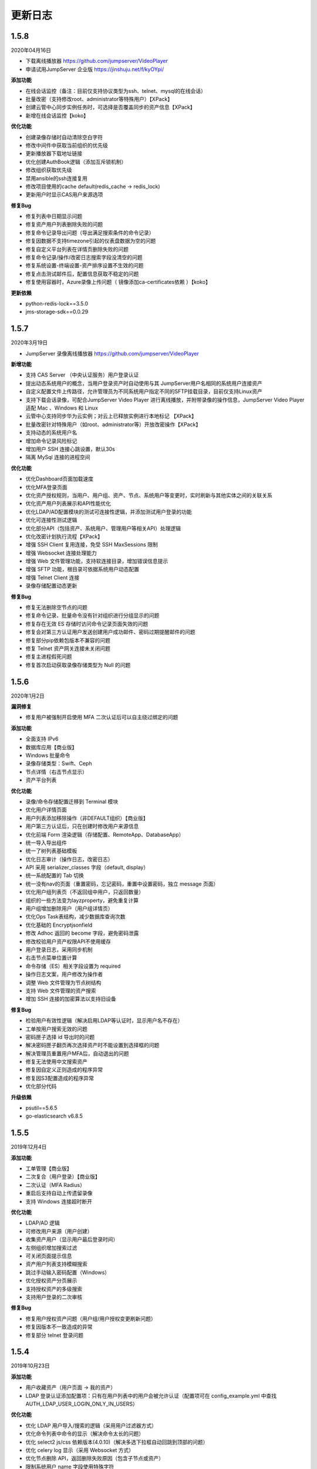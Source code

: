 更新日志
===========

1.5.8
------------------------
2020年04月16日

- 下载离线播放器 https://github.com/jumpserver/VideoPlayer
- 申请试用JumpServer 企业版 https://jinshuju.net/f/kyOYpi/

**添加功能**

* 在线会话监控（备注：目前仅支持协议类型为ssh、telnet、mysql的在线会话）
* 批量改密（支持修改root、administrator等特殊用户）【XPack】
* 创建云管中心同步实例任务时，可选择是否覆盖同步的资产信息【XPack】
* 新增在线会话监控【koko】

**优化功能**

* 创建录像存储时自动清除空白字符
* 修改中间件中获取当前组织的优先级
* 更新播放器下载地址链接
* 优化创建AuthBook逻辑（添加互斥锁机制）
* 修改组织获取优先级
* 禁用ansible的ssh连接复用
* 修改项目使用的cache default(redis_cache -> redis_lock)
* 更新用户时显示CAS用户来源选项

**修复Bug**

* 修复列表中日期显示问题
* 修复资产用户列表删除失败的问题
* 修复命令记录导出问题（导出满足搜索条件的命令记录）
* 修复因数据不支持timezone引起的仪表盘数据为空的问题
* 修复自定义平台列表在详情页删除失败的问题
* 修复命令记录/操作/改密日志搜索字段没清空的问题
* 修复系统设置-终端设置-资产排序设置不生效的问题
* 修复点击测试邮件后，配置信息获取不稳定的问题
* 修复使用容器时，Azure录像上传问题（ 镜像添加ca-certificates依赖 ）【koko】

**更新依赖**

* python-redis-lock==3.5.0
* jms-storage-sdk==0.0.29

1.5.7
------------------------
2020年3月19日

- JumpServer 录像离线播放器 https://github.com/jumpserver/VideoPlayer

**新增功能**

* 支持 CAS Server （中央认证服务）用户登录认证
* 提出动态系统用户的概念，当用户登录资产时自动使用与其 JumpServer用户名相同的系统用户连接资产
* 自定义配置文件上传路径，允许管理员为不同系统用户指定不同的SFTP挂载目录，目前仅支持Linux资产
* 支持下载会话录像，可配合JumpServer Video Player 进行离线播放，并附带录像的操作信息，JumpServer Video Player 适配 Mac 、Windows 和 Linux
* 云管中心支持同步华为云实例；对云上已释放实例进行本地标记 【XPack】
* 批量改密针对特殊用户（如root、administrator等）开放改密操作【XPack】
* 支持动态的系统用户名
* 增加命令记录风险标记
* 增加用户 SSH 连接心跳设置，默认30s
* 隔离 MySql 连接的进程空间

**优化功能**

* 优化Dashboard页面加载速度
* 优化MFA登录页面
* 优化资产授权规则，当用户、用户组、资产、节点、系统用户等变更时，实时刷新与其他实体之间的关联关系
* 优化资产用户列表展示和API性能优化
* 优化LDAP/AD配置模块的测试可连接性逻辑，并添加测试用户登录的功能
* 优化可连接性测试逻辑
* 优化部分API（包括资产、系统用户、管理用户等相关API）处理逻辑
* 优化改密计划执行流程【XPack】
* 增强 SSH Client 复用连接，免受 SSH MaxSessions 限制
* 增强 Websocket 连接处理能力
* 增强 Web 文件管理功能，支持软连接目录，增加错误信息提示
* 增强 SFTP 功能，根目录可依据系统用户动态配置
* 增强 Telnet Client 连接
* 录像存储配置动态更新

**修复Bug**

* 修复无法删除空节点的问题
* 修复命令记录、批量命令没有针对组织进行分组显示的问题
* 修复存在无效 ES 存储时访问命令记录页面失效的问题
* 修复会对第三方认证用户发送创建用户成功邮件、密码过期提醒邮件的问题
* 修复部分pip依赖包版本不兼容的问题
* 修复 Telnet 资产网关连接未关闭问题
* 修复主进程假死问题
* 修复首次启动获取录像存储类型为 Null 的问题

1.5.6
------------------------
2020年1月2日

**漏洞修复**

* 修复用户被强制开启使用 MFA 二次认证后可以自主绕过绑定的问题

**添加功能**

* 全面支持 IPv6
* 数据库应用【商业版】
* Windows 批量命令
* 录像存储类型：Swift、Ceph
* 节点详情（右击节点显示）
* 资产平台列表

**优化功能**

* 录像/命令存储配置迁移到 Terminal 模块
* 优化用户详情页面
* 用户列表添加移除操作（非DEFAULT组织）【商业版】
* 用户第三方认证后，只在创建时修改用户来源信息
* 优化前端 Form 渲染逻辑（存储配置、RemoteApp、DatabaseApp）
* 统一导入导出组件
* 统一了树列表基础模板
* 优化日志审计（操作日志，改密日志）
* API 采用 serializer_classes 字段（default, display）
* 统一系统配置的 Tab 切换
* 统一没有nav的页面（重置密码，忘记密码，重置中设置密码，独立 message 页面）
* 优化用户组列表页（不返回组中用户，只返回数量）
* 组织的一些方法变为layzproperty，避免重复计算
* 用户组增加删除用户（用户组详情页）
* 优化Ops Task表结构，减少数据库查询次数
* 优化基础的 Encryptjsonfield
* 修改 Adhoc 返回的 become 字段，避免密码泄露
* 修改校验用户资产权限API不使用缓存
* 用户登录日志，采用同步机制
* 右击节点菜单位置计算
* 命令存储（ES）相关字段设置为 required
* 操作日志文案，用户修改为操作者
* 调整 Web 文件管理为节点树结构
* 支持 Web 文件管理的资产搜索
* 增加 SSH 连接的加密算法以支持旧设备

**修复Bug**

* 检验用户有效性逻辑（解决启用LDAP等认证时，显示用户名不存在）
* 工单按用户搜索无效的问题
* 密码匣子选择 id 导出时的问题
* 解决密码匣子翻页再次选择资产时不能设置到选择框的问题
* 解决管理员重置用户MFA后，自动退出的问题
* 修复无法使用中文搜索资产
* 修复因自定义正则造成的程序异常
* 修复因S3配置造成的程序异常
* 优化部分代码

**升级依赖**

* psutil==5.6.5
* go-elasticsearch v6.8.5

1.5.5
------------------------
2019年12月4日

**添加功能**

* 工单管理【商业版】
* 二次复合（用户登录）【商业版】
* 二次认证（MFA Radius）
* 重启后支持自动上传遗留录像
* 支持 Windows 连接超时断开

**优化功能**

* LDAP/AD 逻辑
* 可修改用户来源（用户创建）
* 收集资产用户（显示用户最后登录时间）
* 左侧组织增加搜索过滤
* 可关闭页面提示信息
* 资产用户列表支持模糊搜索
* 跳过手动输入密码配置（Windows）
* 优化授权资产分页展示
* 支持授权资产的多级搜索
* 支持用户登录的二次审核

**修复Bug**

* 修复用户授权资产问题（用户组/用户授权变更刷新问题）
* 修复因版本不一致造成的异常
* 修复部分 telnet 登录问题

1.5.4
------------------------
2019年10月23日

**添加功能**

* 用户收藏资产（用户页面 -> 我的资产）
* LDAP 登录认证添加配置项：只有在用户列表中的用户会被允许认证（配置项可在 config_example.yml 中查找 AUTH_LDAP_USER_LOGIN_ONLY_IN_USERS）

**优化功能**

* 优化 LDAP 用户导入/搜索的逻辑（采用用户过滤器方式）
* 优化命令列表中命令的显示（解决命令太长的问题）
* 优化 select2 js/css 依赖版本(4.0.10)（解决多选下拉框自动回跳到顶部的问题）
* 优化 celery log 显示（采用 Websocket 方式）
* 优化节点删除 API，返回删除失败原因（包含子节点或资产）
* 限制系统用户 name 字段使用特殊字符
* 添加脚本：get_no_parent_nodes.py
* 更新创建/更新用户组的取消按钮->重置按钮（避免引起歧义）
* 优化所有 API 的 get_queryset 方式
* 修改获取系统用户 API 为只返回节点数量（之前是返回节点列表）
* 修改 session 支持 protocol 搜索
* 修改 form serializer 对应的多对多字段
* 修改命令批量执行左侧选择系统用户
* 修改查看资产用户 Auth info 可配置关闭 MFA 校验
* 优化创建用户邮件内容
* 优化用户组详情页面选择用户下拉列表使用异步加载
* 优化命令过滤详情绑定到系统用户点击下拉框自动关闭的问题
* 优化提交 api 报错时滚动到错误提示行
* 优化 table 页面某些列宽度
* 修改 jms 启动脚本，stop 时增加超时检测
* 修改导出登录日志的日期选择从开始日期的00:00:00，到结束日期的23:59:59
* 修改返回资产树包含组织信息
* 限制组织名称中使用的特殊字符【X-pack 企业版】

**修复Bug**

* 修复调用系统用户资产 API 时 Connectivity is not JSON serializable 的 Bug
* 修复命令记录从 es 中获取失败（原因：时间日期格式不匹配）
* 修改终端命令类型 MAPPING（elasticsearch -> es）
* 修复资产授权列表搜索 invalid:false 时出现 500 错误
* 修复导出资产 csv 文件为空的问题
* 修复导致 favorite 和 empty 同时出现的问题
* 修复读取日志时可能解码失败的问题
* 修复组织管理员在资产详情页面不显示（删除/更新）按钮的问题【X-pack 企业版】
* 修复组织管理员查看用户权限失败问题【X-pack 企业版】

**升级依赖**

* select2 升级版本 4.0.10（解决多选下拉框选择跳到顶部的问题）

1.5.3
------------------------
2019年9月24日

**组件说明**

* 自 v1.5.3 版本起（包含 v1.5.3） ，Koko 将担任 Coco 在 JumpServer 项目中的重要角色，之后的版本将不会再对 Coco 进行升级维护。

**添加功能**

* 添加页面创建 API Key 的功能（右上角点击账号下拉列表 -> API Key）
* 在线会话列表中允许终断 RDP Session
* 添加用户树缓存

**优化功能**

* 优化资产树加载逻辑
* 优化资产授权树、授权规则加载、过滤逻辑
* 优化前端 asset modal table
* 统一 URL 地址
* 修改 Swagger
* 允许批量删除用户，修改前端提示信息逻辑
* 推送系统用户时，在资产上创建同名的用户组
* 资产协议修改：telnet (beta) => telnet
* WebTerminal 跳转时添加时间戳

**修复Bug**

* 修复授权规则列表同一条数据重复显示的问题
* 修复授权规则列表翻页后重复展示前几页中数据的问题
* 修复授权详情中授权资产或节点添加资产失败的问题
* 修复系统设置的配置偶尔不生效的问题
* 修复命令执行左侧树点击问题
* 修复用户认证序列类获取 request 的问题
* 修复批量创建系统用户等资源时，initial_data 获取数据失败的问题
* 修复创建授权规则授权节点时，系统用户不自动推送的问题
* 修复浏览器关闭后 Session 不失效的问题
* 解决授权了一个节点，当移动节点后，被移动的节点下的资产会放到未分组节点下的问题
* 修复刷新资产硬件信息时无法检测 NVMe 的硬盘的问题
* 解决命令执行宽度问题

**升级依赖**

* 升级 jQuery v3.1.1

1.5.2
------------------------
2019年7月16日

**添加功能**

* 系统设置-安全设置中添加配置项：终端注册

**优化功能**

* 获取系统用户授权资产时，只返回资产协议支持的系统用户。
* 表单使用API进行提交
* 优化授权规则资产列表页面
* 在线/历史会话页面去掉协议搜索选项

**修复Bug**

* 解决命令过滤器详情添加系统用户失败的问题
* 解决命令过滤器详情页删除功能不可用的问题
* 解决可以创建同名命令过滤器的问题（修复资产授权详情页删除弹出框的权限名显示不对)
* 解决在资产授权详情页删除授权规则时弹出框中名称显示不正确的问题
* 解决网域详情页删除功能不可用的问题
* 解决资产列表数量显示不正确的问题
* 解决创建命令过滤规则类型为正则表达式时创建不成功的问题
* 解决授权规则详情用户组数量显示不正确的问题
* 解决日期显示差8小时的问题
* 解决创建资产失败的问题（原因：协议的添加、删除逻辑）
* 解决授权页面不显示资产的问题
* 解决授权资产包含已禁用资产的问题
* 解决系统用户、管理用户提交会重置密码的问题
* 解决批量执行命令没有选择资产的问题

1.5.1
------------------------
2019年7月6日

**添加功能**

* 审计员（用户添加审计员角色）

**优化功能**

* 用户页面优化资产标签过滤功能
* 用户创建添加到当前组织（API调用）
* 资产授权树显示策略（将单独授权的资产添加到自定义的默认节点下）
* 资产创建支持添加多个协议
* 资产创建设置节点策略（API/CSV, 解决总是会添加到默认节点的问题）
* 邮件设置添加发送账号选项（解决SMTP账号和发送账号不一致的问题）
* 安全设置添加批量命令选项（解决禁止普通用户批量执行命令的问题）
* 终端(coco/guacamole)上报Session/FTP用户信息使用 name（username）格式
* Windows资产可通过SSH协议连接
* Windows资产支持直接复制粘贴文本（浏览器授权剪切板权限）
* 添加一键禁用LDAP认证脚本
* 解决连接windows资产出现幽灵会话的问题
* 优化创建授权规则时，授权动作的展示
* 解决操作日志中出现coco/guamole更新Default节点的问题
* 优化命令记录列表/在线/历史会话列表（提高响应速度，取消返回所有资产）

**修复Bug**

* 修复文件导出使用excel打开乱码的问题
* 解决用户授权资产/节点为空时，前端构建资产授权树的Bug

1.5.0
------------------------
2019年5月29日

**新增功能**

* 支持启用MFA的管理员查看资产用户密码
* 可自定义创建用户时发送创建用户成功的邮件内容
* 创建用户时，可选择用户密码设置策略(可解决客户没有邮件系统的场景)
* (用户/用户组/资产/管理用户/系统用户)资源支持使用csv文件类型进行导入、导出、更新操作
* LDAP支持SSL (pem路径 jumpserver/data/certs/ldap_ca.pem)
* 支持Option方法请求API获取对应其他HTTP方法的所需的字段说明
* 支持RemoteApp

**功能优化**

* 创建资产时允许ip字段填写为host地址
* OpenID Middleware去掉输出日志
* 资产节点API添加search功能
* 解决ldap映射is_active等字段为bool值的问题(可解决LDAP禁用用户后，同时禁止用户登录JumpServer的场景)

**Bug修复**

* 修复LDAP不能导入用户名中包含空格的用户
* 修复LDAP可导入跨页面选取的所有用户
* 修复资产用户管理器获取用户名为""的对象时返回多个结果的bug

1.4.10
------------------------
2019年4月30日

**新增功能**

* 新增权限控制：可分别对连接、上传、下载等动作单独授权；

**功能优化**

* 权限优化：组织管理员不允许对超级管理员进行操作；
* Luna优化：Luna搜索功能优化；

**Bug修复**

* 修复通过API批量更新用户的bug
* 修复luna页面刷新不跳转OpeID认证的bug
* 修复创建azure类型的录像存储时前端的bug
* 修复其他前端页面bug
* 修复录像上传到Azure的bug

1.4.9
------------------------
2019年3月26日

**Bug修复**

* 修复创建定时任务时的时区问题
* 修复celery日志可能操作关闭文件的bug
* 修复一些设置缓存的问题
* 修复用户token过期的时间策略
* 修复第一次登录跳转组织页面的bug

**优化**

* sudo命令添加帮助说明，并兼容换行形式
* 认证逻辑，从users模块中移动到authentication
* 合并一些migrations
* 任务列表去掉日期
* docker build升级Mysql client版本
* coco,guacamole上传完录像上报api, 页面上如果没有录像则播放按钮是禁用的

**功能**

* 定时清理登陆日志
* 用户授权增加两层缓存，授权资产数量很大时也不怕了
* 资产模块添加资产用户管理器，可以为资产单独设置 管理用户、系统用户的密码
* 登陆日志的导出
* 数据库支持ssl
* ldap用户一键导入

**coco**

* 使用网关同样添加心跳信息
* 用户授权资产列表增加缓存
* 修复一些sftp的小bug
* 修复上传命令记录decode的错误
* 支持系统用户在不同机器上密码不一致的场景

**luna**

* 支持左侧列表缓存

1.4.8
------------------------
2019年2月22日

* 修复command filter 不记录操作日志的问题
* LDAP支持无密码
* 录像上传设置中去掉了ceph, s3兼容cepht
* gunicorn日志切割
* telnet支持在设置中修改成功的正则表达式
* 修复session 10分钟后不在线的问题

1.4.7
------------------------
2019年1月29日

* 支持 radius认证
* 统一生成coco的host key, 这样部署多个coco也不需要再复制 Host key
* 权限列表增加详细过滤
* 更改配置文件类型为 yml格式
* 修改心跳方式
* 优化任务执行的日志记录方式
* 修复节点右击测试连接资产为节点下所有资产, 而不是直接资产
* sftp支持修改home目录, 支持不显示隐藏文件
* 修复luna隐藏侧边栏的bug
* luna支持直接登录到某个资产

1.4.6
------------------------
2018年12月19日

* 推送资产上已存在的系统用户会覆盖该用户的home目录权限
* 会话日志可以定时清理, 保证硬盘够用
* coco里 p可以自定义是否分页了
* 优化树形结构, 不怕资产太多了
* 其他bug

1.4.5
------------------------
2018年12月12日

* 统一维护migrations数据库表结构变更
* 系统配置内容支持热加载, 不用再重启 jumpserver
* coco, guacamole注册机制更改, 使用预共享秘钥自动注册, 不再需要接受注册
* 用户密码过期时间设置
* ldap不可以修改密码
* 默认组织里可以看到所有用户
* 日志审计修改密码日志中只能看到当前组织用户的更改
* luna列表回滚为原来方式, 不再是异步加载
* rdp支持分辨率更改

1.4.4
------------------------
2018年11月11日

* 录像存储设置, 使用表单来填写
* 支持luna异步加载
* 各列表统一使用分页
* 授权时间精确到分钟
* 支持openid认证

1.4.3
------------------------
2018年10月12日

* 支持命令过滤

1.4.2
------------------------
2018年10月8日

* 支持web sftp, 支持跨资产复制粘贴文件
* 优化一些内容

1.4.1
------------------------
2018年9月4日

* 系统设置支持加密存储
* 单独推送系统用户到某个资产
* 支持了用户改密日志和操作日志
* 翻译更加完善, 支持切换语言
* 不记录zmodem信息
* 支持空闲间隔自动断开
* 修复session无法中断问题
* 增加ssh用户黑名单和白名单
* luna支持搜索支持IP
* 优化一些内容

1.4.0
------------------------
2018年8月7日

* 超级管理员创建组织, 为改组织添加管理员, 管理员可以负责该组织下 用户、资产、授权等管理
* Sftp显示同名资产为 主机名.组织
* Luna支持根据IP搜索
* 鼠标悬停可以显示主机ip
* 其他bug修复等

1.3.3
------------------------
2018年7月17日

* 支持telnet协议
* 支持用户手动输入密码登陆, 密码不用托管到JumpServer
* 登陆日志增加失败原因
* session增加登陆源
* 修复网关端口和密码bug
* 添加用户登陆失败次数限制

1.3.2
------------------------
2018年6月11日

* 可以在系统设置中指定密码强度, 包含大小写字母特殊字符长度等
* 可以全局开启MFA
* 修改EMAIL不需要重启
* 设置公钥交互改变
* 修改一些BUG
* 修改窗口大小策略
* 统一requirements版本
* 修改luna树形结构, 从根开始展示
* 修改luna树形搜索
* 修改初始窗口大小不对的bug
* 修改录像播放的部分bug

1.3.1
------------------------
2018年5月24日

* 用户授权节点逻辑更改
* 去掉window无用信息
* 修复节点创建bug
* 创建节点 从0开始, 新节点0 新节点1
* 修复拖动节点引起的父节点异常
* 资产树增加视图, 只显示本节点资产和显示子节点资产

1.3.0
------------------------
2018年5月2日

* 支持二次认证(Google Authenticator)
* 修复一些bug
* 优化第一次登录页面

1.2.0
------------------------
2018年4月13日

* sftp上传文件支持
* 支持sftp日志审计

1.1.1
------------------------
2018年4月6日

* 加强任务执行
* 支持查看各个任务的详细执行日志
* 支持实时查看任务执行输出

1.1.0
------------------------
2018年4月3日

* 支持混合云多网络环境
* 网域概念加入
* 网关概念加入
* rdp gateway概念加入
* 修复一些bug

1.0.0
------------------------
2018年3月15日

* Windows支持
* 容器化部署
* 资产树
* 录像/命令存储支持OSS/S3和ES
* 分布式部署
* 系统用户自动推送
* 标签管理
* 命令统计增加输出展示
* Web Terminal改进
* 系统设置
* LDAP支持

0.5.0beta
------------------------
2017年5月21日

* coco和luna功能拆分
* 系统设置支持
* 录像支持
* 作业中心优化
* 其它bug修复

0.4.0beta
---------------------------
2017年5月21日

* 使用最新版Python和Django开发  Python3.6.1, Django 1.11
* 使用完全使用 Django Class Base View开发
* 代码结构更加合理规整, 分组件开发
* 支持Restful API
* 拆分 JumpServer, terminal, web termial为三个项目 JumpServer, coco, luna。coco和luna为无状态的, 支持扩展
* 支持国际化, 英文+中文
* Ansible使用 2.1 版本
* 各组件功能都有所加强
* 支持登陆验证码
* 命令详细解析存储到数据库
* 登录记录审计
* 原来的手动推送用户改为自动推送
* 原来的connect脚本, 改为实现 ssh server, 统一了认证
* web terminal 无与伦比的漂亮
* 资产用户批量导入导出, 批量修改
* 界面更加优雅漂亮

0.3.3
------------------------
2016年12月14日

* 修改一些小bug

0.3.2
------------------------
2016年4月5日

* 模糊匹配支持
* 搜索排序问题
* 批量命令优化, ip获取

0.3.1
------------------------
2016年3月31日

* 优化ssh连接速度
* 优化web terminal窗口大小
* 修复录像播放白屏
* 优化命令匹配
* 优化安装脚本
* 优化Kill任务
* 修复监控卡住bug

0.3.0
------------------------
2015年12月20日

* 精确记录执行命令
* 新增文件上传下载
* 更改为输入ID登陆主机
* 增加主机搜索
* 执行命令使用ansible执行
* 优化脚本
* 增加web terminal
* 增加web端批量命令执行
* 增加录像回放
* 资产增加硬件信息抓取
* 资产增加Excel导出和导入
* 资产增加批量更改
* 在主机上授权系统用户(系统用户为一些通用用户, 如dev, dba等)
* 授权改为以授权规则为中心
* 添加系统用户推送
* 更改sudo管理
* 增加执行命令日志审计
* 增加文件上传命令审计
* 增加web端历史命令搜索

0.2.0
------------------------
2015年04月19日

* 使用paramiko原生ssh协议登录后端主机(原来版本使用pexpect模拟登录)
* 新增使用别名或备注登录
* 新增主机分组查看, 使用更方便
* 多线程批量执行命令
* 优化登录脚本
* Web界面更加美观漂亮
* 增加部门管理员负责管理本部门成员
* 增加仪表盘统计信息
* 增加部门, 用户组, 主机组
* 用户信息, 主机信息更加详细
* 主机登录方式增加登录方式 map, 用于登录不支持ldap的主机
* 主机授权, sudo授权改为组组之间授权
* 增加主机批量修改, 批量添加
* 添加用户自动生成随机密码, 然后自动发送邮件
* 添加各种搜索
* 增加普通用户web页面的授权申请
* 审计界面更加友好
* 主机添加过滤搜索功能
* 增加用户头像
* 上传批量上传
* 增加部门管理员页面
* 普通用户页面内容更加丰富

0.1.1
-----------------------
2014年11月14日

* 去掉shell脚本, 来添加用户
* 登录更稳定
* 新增Web控制sudo
* 新增Web查看统计日志
* 新增Web实时查看session屏幕
* 新增Web可以结束用户session
* 新增区分组管理员和超级管理员
* 新增web上传和下载文件
* 新增批量执行命令记录日志
* 新增上传下载记录日志
* 新增用户可以web修改密码
* 新增admin可以修改用户信息
* 新增IDC
* 支持分页
* admin可以下载用户key

0.1.0
----------------------
2014年8月15日

* 发布第一个版本
* bootstrap基本页面
* 用户管理
* 资产管理
* 授权资产给用户
* pexpect登录资产, 记录日志
* 服务器配置ldap, 集中认证
* 批量执行命令
